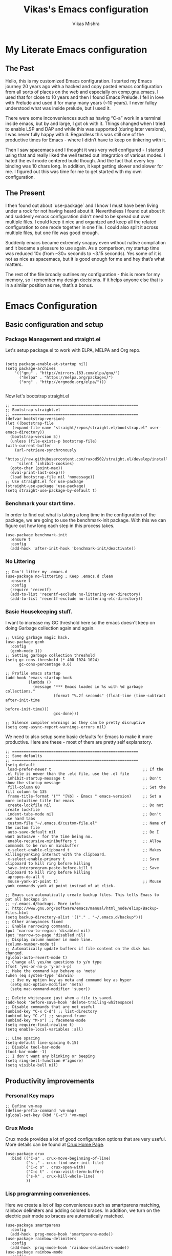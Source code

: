 #+TITLE: Vikas's Emacs configuration
#+AUTHOR: Vikas Mishra
#+EMAIL: vikas.mishra@hey.com

* My Literate Emacs configuration

** The Past

   Hello, this is my customized Emacs configuration. I started my Emacs journey
   20 years ago with a hacked and copy pasted emacs configuration from all sorts
   of places on the web and especially on comp.gnu.emacs. I used that for close
   to 10 years and then I found Emacs Prelude. I fell in love with Prelude and
   used it for many many years (~10 years). I never fullqy understood what was
   inside prelude, but I used it.

   There were some inconveniences such as having “C-a” work in a terminal inside
   emacs, but by and large, I got ok with it. Things changed when I tried to
   enable LSP and DAP and while this was supported (during later versions), I
   was never fully happy with it. Regardless this was still one of the
   productive times for Emacs - where I didn’t have to keep on tinkering with
   it.

   Then I saw spacemacs and I thought it was very well configured - I started
   using that and really liked the well tested out integration of various
   modes. I hated the evil mode centered build though. And the fact that every
   key binding was 10 chars long. In addition, it kept getting slower and slower
   for me. I figured out this was time for me to get started with my own
   configuration.

** The Present

   I then found out about `use-package` and I know I must have been living under
   a rock for not having heard about it. Nevertheless I found out about it and
   suddenly emacs configuration didn’t need to be spread out over multiple
   files. I could keep it nice and organized and keep all the related
   configuration to one mode together in one file. I could also split it across
   multiple files, but one file was good enough.

   Suddenly emacs became extremely snappy even without native compilation and it
   became a pleasure to use again. As a comparison, my startup time was reduced
   10x (from ~30+ seconds to ~3.15 seconds). Yes some of it is not as nice as
   spacemacs, but it is good enough for me and hey that’s what matters.

   The rest of the file broadly outlines my configuration - this is more for my
   memory, so I remember my design decisions. If it helps anyone else that is in
   a similar position as me, that’s a bonus.


* Emacs Configuration

** Basic configuration and setup
*** Package Management and straight.el

    Let's setup package.el to work with ELPA, MELPA and Org repo.

    #+begin_src elisp

      (setq package-enable-at-startup nil)
      (setq package-archives
	      '(("gnu" . "http://mirrors.163.com/elpa/gnu/")
	        ("melpa" . "https://melpa.org/packages/")
	        ("org" . "http://orgmode.org/elpa/")))

    #+end_src

    Now let's bootstrap straight.el

    #+begin_src  elisp
      ;; =======================================================
      ;; Bootstrap straight.el
      ;; =======================================================
      (defvar bootstrap-version)
      (let ((bootstrap-file
	     (expand-file-name "straight/repos/straight.el/bootstrap.el" user-emacs-directory))
	    (bootstrap-version 5))
        (unless (file-exists-p bootstrap-file)
	  (with-current-buffer
	      (url-retrieve-synchronously
	       "https://raw.githubusercontent.com/raxod502/straight.el/develop/install.el"
	       'silent 'inhibit-cookies)
	    (goto-char (point-max))
	    (eval-print-last-sexp)))
        (load bootstrap-file nil 'nomessage))
      ;; Use straight.el for use-package
      (straight-use-package 'use-package)
      (setq straight-use-package-by-default t)
    #+end_src

*** Benchmark your start time.

    In order to find out what is taking a long time in the configuration of the
    package, we are going to use the benchmark-init package.  With this we can
    figure out how long each step in this process takes.

    #+begin_src elisp
  (use-package benchmark-init
    :ensure t
    :config
    (add-hook 'after-init-hook 'benchmark-init/deactivate))
    #+end_src

*** No Littering

    #+begin_src elisp
  ;; Don't litter my .emacs.d
  (use-package no-littering ; Keep .emacs.d clean
    :ensure t
    :config
    (require 'recentf)
    (add-to-list 'recentf-exclude no-littering-var-directory)
    (add-to-list 'recentf-exclude no-littering-etc-directory))
    #+end_src

*** Basic Housekeeping stuff.

    I want to increase my GC threshold here so the emacs doesn't keep on doing
    Garbage collection again and again.

    #+begin_src elisp
  ;; Using garbage magic hack.
  (use-package gcmh
    :config
    (gcmh-mode 1))
  ;; Setting garbage collection threshold
  (setq gc-cons-threshold (* 400 1024 1024)
        gc-cons-percentage 0.6)

  ;; Profile emacs startup
  (add-hook 'emacs-startup-hook
            (lambda ()
              (message "*** Emacs loaded in %s with %d garbage collections."
                       (format "%.2f seconds" (float-time (time-subtract after-init-time
                                                                         before-init-time)))
                       gcs-done)))

  ;; Silence compiler warnings as they can be pretty disruptive
  (setq comp-async-report-warnings-errors nil)
    #+end_src

    We need to also setup some basic defaults for Emacs to make it more
    productive. Here are these - most of them are pretty self explanatory.

    #+begin_src elisp
      ;; =======================================================
      ;; Sane defaults
      ;; =======================================================
      (setq-default
       load-prefer-newer t                                        ;; If the .el file is newer than the .elc file, use the .el file
       inhibit-startup-message t                                  ;; Don't show the startup message
       fill-column 80                                             ;; Set the fill column to 135
       frame-title-format '("" "[%b] - Emacs " emacs-version)     ;; Set a more intuitive title for emacs
       create-lockfile nil                                        ;; Do not create lockfile
       indent-tabs-mode nil                                       ;; Don't use hard tabs
       custom-file "~/.emacs.d/custom-file.el"                    ;; Name of the custom file
       auto-save-default nil                                      ;; Do I want autosave - for the time being no.
       enable-recursive-minibuffers t                             ;; Allow commands to be run on minibuffer
       x-select-enable-clipboard t                                ;; Makes killing/yanking interact with the clipboard.
       x-select-enable-primary t                                  ;; Save clipboard to kill ring before killing
       save-interprogram-paste-before-kill t                      ;; Save clipboard to kill ring before killing
       apropos-do-all t
       mouse-yank-at-point t)                                     ;; Mouse yank commands yank at point instead of at click.

      ;; Emacs can automatically create backup files. This tells Emacs to put all backups in
      ;; ~/.emacs.d/backups. More info:
      ;; http://www.gnu.org/software/emacs/manual/html_node/elisp/Backup-Files.html
      (setq backup-directory-alist '(("." . "~/.emacs.d/backup")))
      ;; Other annoyances fixed
      ;; Enable narrowing commands.
      (put 'narrow-to-region 'disabled nil)
      (put 'narrow-to-page 'disabled nil)
      ;; Display column number in mode line.
      (column-number-mode t)
      ;; Automatically update buffers if file content on the disk has changed.
      (global-auto-revert-mode t)
      ;; Change all yes/no questions to y/n type
      (fset 'yes-or-no-p 'y-or-n-p)
      ;; Make the command key behave as 'meta'
      (when (eq system-type 'darwin)
        ;; Use my option key as meta and command key as hyper
        (setq mac-option-modifier 'meta)
        (setq mac-command-modifier 'super))

      ;; Delete whitespace just when a file is saved.
      (add-hook 'before-save-hook 'delete-trailing-whitespace)
      ;; Disable commands that are not useful
      (unbind-key "C-x C-d") ;; list-directory
      (unbind-key "C-z") ;; suspend-frame
      (unbind-key "M-o") ;; facemenu-mode
      (setq require-final-newline t)
      (setq enable-local-variables :all)

      ;; Line spacing
      (setq-default line-spacing 0.15)
      ;; Disable tool-bar-mode
      (tool-bar-mode -1)
      ;; I don't want any blinking or beeping
      (setq ring-bell-function #'ignore)
      (setq visible-bell nil)
    #+end_src


** Productivity improvements
*** Personal Key maps
    #+begin_src elisp
      ;; Define vm-map
      (define-prefix-command 'vm-map)
      (global-set-key (kbd "C-c") 'vm-map)
    #+end_src

*** Crux Mode

    Crux mode provides a lot of good configuration options that are very
    useful. More details can be found at [[https://github.com/bbatsov/crux][Crux Home Page]].

    #+begin_src elisp
      (use-package crux
        :bind (("C-a" . crux-move-beginning-of-line)
               ("s-," . crux-find-user-init-file)
               ("C-c o" . crux-open-with)
               ("C-c t" . crux-visit-term-buffer)
               ("s-k" . crux-kill-whole-line)
               ))
    #+end_src

*** Lisp programming conveniences.

    Here we create a lot of lisp conveniences such as smartparens matching,
    rainbow delimiters and adding colored braces. In addition, we turn on the
    electric pair mode so braces are automatically matched.

    #+begin_src elisp
      (use-package smartparens
        :config
        (add-hook 'prog-mode-hook 'smartparens-mode))
      (use-package rainbow-delimiters
        :config
        (add-hook 'prog-mode-hook 'rainbow-delimiters-mode))
      (use-package rainbow-mode
        :config
        (setq rainbow-x-colors nil)
        (add-hook 'prog-mode-hook 'rainbow-mode))
      (add-hook 'prog-mode-hook 'electric-pair-mode)
    #+end_src

*** Emacs conveniences

    This is a good way to jump to the last change made in the editor. Also I need
    to restart emacs every now and then and =restart-emacs= is a good package to
    manage that.

    #+begin_src elisp
      ;; Jump to the last change
      (use-package goto-last-change
        :defer t
        :bind (("C-;" . goto-last-change)))

      ;; Restart Emaacs easily
      (use-package restart-emacs
        :defer t)
    #+end_src

*** Ivy and related packages

    Ivy is a fantastic completion framework. On it's own it is a bit plain, but
    ivy-rich, counsel and prescient make it a pretty complete package. More
    details can be found about ivy at [[https://github.com/abo-abo/swiper][Ivy Github Page]].

    #+begin_src elisp
      ;; =======================================================
      ;; Ivy command completion framework
      ;; Ivy, Ivy Rich, Counsel and Swiper
      ;; =======================================================
      (use-package ivy
        :diminish
        :custom
        (ivy-height 15)
        (ivy-count-format "(%d/%d) ")
        (ivy-use-virtual-buffers t)
        (ivy-use-selectable-prompt t)
        :config
        (ivy-mode 1)

        :bind (("C-c C-r" . #'ivy-resume)
               ("C-c s"   . #'swiper-thing-at-point)
               ("C-s"     . #'swiper)))

      ;; Counsel package
      (use-package counsel
        :init
        (counsel-mode 1)

        :bind (("C-x C-m" . #'counsel-M-x)
               ("C-c U" . #'counsel-unicode-char)
               ("C-c i" . #'counsel-imenu)
               ("C-x f" . #'counsel-find-file)
               ("C-c y" . #'counsel-yank-pop)
               ("C-c r" . #'counsel-recentf)
               ("C-c v" . #'counsel-switch-buffer-other-window)
               ("C-h h" . #'counsel-command-history)
               ("C-x C-f" . #'counsel-find-file)
               :map ivy-minibuffer-map
               ("C-r" . counsel-minibuffer-history))
        :diminish)

      (use-package counsel-projectile
        :bind (("C-c f" . #'counsel-projectile)
               ("C-c F" . #'counsel-projectile-switch-project)))

      ;; Make ivy stuff in minibuffer look pretty
      (use-package ivy-rich
        :custom
        (ivy-virtual-abbreviate 'name)
        (ivy-rich-switch-buffer-align-virtual-buffer nil)
        (ivy-rich-path-style 'name)
        :config
        (setcdr (assq t ivy-format-functions-alist) #'ivy-format-function-line)
        (setq ivy-rich-path-style 'abbrev
              ivy-rich-display-transformers-list
              '(ivy-switch-buffer
                (:columns
                 ((ivy-rich-candidate (:width 20))
                  (ivy-rich-switch-buffer-size (:width 7 :align right))
                  (ivy-rich-switch-buffer-indicators
                   (:width 2 :face error :align right))
                  (ivy-rich-switch-buffer-major-mode (:width 12 :face warning))
                  (ivy-rich-switch-buffer-project (:width 8 :face success))
                  (ivy-rich-switch-buffer-path
                   (:width (lambda (x)
                             (ivy-rich-switch-buffer-shorten-path
                              x (ivy-rich-minibuffer-width 0.3))))))
                 :predicate (lambda (cand) (get-buffer cand)))
                counsel-M-x
                (:columns
                 ((counsel-M-x-transformer (:width 40))
                  (ivy-rich-counsel-function-docstring
                   (:face font-lock-doc-face))))
                counsel-describe-function
                (:columns
                 ((counsel-describe-function-transformer (:width 40))
                  (ivy-rich-counsel-function-docstring
                   (:face font-lock-doc-face))))
                counsel-describe-variable
                (:columns
                 ((counsel-describe-variable-transformer (:width 40))
                  (ivy-rich-counsel-variable-docstring
                   (:face font-lock-doc-face))))
                counsel-recentf
                (:columns
                 ((ivy-rich-candidate (:width 0.8))
                  (ivy-rich-file-last-modified-time
                   (:face font-lock-comment-face))))))

        (ivy-rich-mode))


      ;; Prescient and ivy-prescient
      (use-package prescient)
      (use-package ivy-prescient
        :config
        (ivy-prescient-mode t))
      ;; Ivy Hydra
      (use-package ivy-hydra)


      ;; UI Improvements
      ;; Modeline, Theme and Icons

    #+end_src

*** Support for Terminal - vterm
    The best support for a terminal provided in emacs is by vterm. This code segment below is for vterm support
    #+begin_src elisp
      (use-package vterm
        :ensure t)
      (setq crux-term-buffer-name "vterm")
      (use-package vterm-toggle
        :ensure t
        :config
        (define-key vm-map (kbd "t") 'vterm-toggle)
        (define-key vm-map (kbd "s") 'vterm-toggle-cd)

        ;; you can cd to the directory where your previous buffer file exists
        ;; after you have toggle to the vterm buffer with `vterm-toggle'.
        (define-key vterm-mode-map [(control return)]   #'vterm-toggle-insert-cd)

        ;; Switch to next vterm buffer
        (define-key vterm-mode-map (kbd "s-n")   'vterm-toggle-forward)
        ;; Switch to previous vterm buffer
        (define-key vterm-mode-map (kbd "s-p")   'vterm-toggle-backward)
        )

    #+end_src

*** All-the-icons - support for Dired as well as modeline file icon Support
       #+begin_src elisp
      (use-package all-the-icons)
      (use-package all-the-icons-dired
        :after all-the-icons
        :hook (dired-mode . all-the-icons-dired-mode))
    #+end_src

*** Miscellaneous Support
    Support for zap and beacon. Zap is to delete chars upto
    #+begin_src elisp
      ;; Delete to a char.
      (use-package zop-to-char
        :init
        (global-set-key [remap zap-to-char] 'zop-to-char))

      ;; Flash the line on a context change.
      (use-package beacon
        :config
        (beacon-mode 1))
    #+end_src


** Modeline support
*** Support for doom Modeline
    Support for modeline for emacs.
    #+begin_src elisp
      (use-package doom-modeline
        :ensure t
        :init (doom-modeline-mode 1)
        :config
        (setq doom-modeline-lsp t)
        (setq doom-modeline-minor-modes t)
        (setq doom-modeline-project-detection 'projectile)
        (setq doom-modeline-continuous-word-count-modes '(markdown-mode gfm-mode org-mode))
        ;; Whether display the buffer encoding.
        (setq doom-modeline-buffer-encoding nil)
        (setq doom-modeline-env-version t)
        (setq doom-modeline-env-enable-python t))

      ;; =======================================================
      ;; Minor mode menu for mode-line
      ;; =======================================================
      (use-package minions
        :config
        (minions-mode 1)
        (global-set-key [S-down-mouse-3] 'minions-minor-modes-menu))

      (use-package diminish
        :config (diminish 'eldoc-mode))
    #+end_src

** Support for search
*** Support Search
    Support for searching programs.
    #+begin_src elisp
      (use-package fzf)
      (use-package ag
        :ensure t
        :commands (ag ag-regexp ag-project))

      (use-package ripgrep)
      ;; Deadgrep is the best way to search in a repo
      (use-package deadgrep
        :bind (("C-c h" . #'deadgrep)))
      ;; Visual reegular expressions. This is the boss
      (use-package visual-regexp
        :bind (("C-c 5" . #'vr/replace)))
    #+end_src

** Programming Support
*** Treemacs Support
    Treemacs is like a buffer list or file list plugin for the Emacs. The code below enables it.

    #+begin_src elisp
      (use-package treemacs
        :config
        (setq treemacs-width 25
              treemacs-follow-mode -1
              treemacs-tag-follow-mode -1
              treemacs-is-never-other-window t
              treemacs-follow-after-init t
              treemacs-icon-open-png   (propertize "⊖ " 'face 'treemacs-directory-face)
              treemacs-icon-closed-png (propertize "⊕ " 'face 'treemacs-directory-face))
        (define-key treemacs-mode-map [mouse-1]
          #'treemacs-single-click-expand-action)
        :bind ( "M-0" . treemacs-select-window)
        )

      (setq treemacs-autopeek-mode nil)

      (defun treemacs-toggle-autopeek ()
        (interactive)
        (if treemacs-autopeek-mode
            (progn
              (setq treemacs-autopeek-mode nil)
              (message "Treemacs autopeek: OFF"))
          (setq treemacs-autopeek-mode t)
          (message "Treemacs autopeek: ON")))

      (use-package treemacs-projectile)
      (use-package treemacs-magit)
    #+end_src

*** Tree sitter mode
    Tree sitter supports finer grained parsing system. It is supposed to
    understand the code structurally. Adding support for tree-sitter and also
    enabling it for python.

    #+begin_src elisp
      (use-package tree-sitter)
      (use-package tree-sitter-langs)
      (add-hook 'tree-sitter-after-on-hook #'tree-sitter-hl-mode)
      ;; Enable tree-sitter mode for all supported modes.
      (global-tree-sitter-mode)
    #+end_src

*** Version Control Support
    Magit is the best support program for Emacs. And git gutter is used to show
    the lines that have changed in the gutter. Very handy.

    #+begin_src elisp
      ;; Magit
      (use-package magit
        :bind ("C-x g" . magit-status))

      (use-package git-gutter
        :config
        (global-git-gutter-mode 't))
    #+end_src

*** General Programming configuration - LSP, DAP
    This is the generic support for LSP and DAP. LSP is the global Languager
    server project that makes Emacs even more attractive. DAP is the debug
    adapter protocol. And helps in having debugger working with a modern UI from
    within Emacs.

    #+begin_src elisp
      (use-package lsp-mode
        :init
        ;; set prefix for lsp-command-keymap (few alternatives - "C-l", "C-c l")
        (setq lsp-keymap-prefix "s-l")
        :config
        (lsp-register-custom-settings
         '(("pyls.plugins.pyls_mypy.enabled" t t)
           ("pyls.plugins.pyls_mypy.live_mode" nil t)
           ("pyls.plugins.pyls_black.enabled" t t)
           ("pyls.plugins.pyls_isort.enabled" t t)))
        :hook (;; replace XXX-mode with concrete major-mode(e. g. python-mode)
               ;; if you want which-key integration
               (lsp-mode . lsp-enable-which-key-integration))
        :commands lsp)
      (use-package lsp-ui
        :config
        (define-key lsp-ui-mode-map [remap xref-find-definitions] #'lsp-ui-peek-find-definitions)
        (define-key lsp-ui-mode-map [remap xref-find-references] #'lsp-ui-peek-find-references)
        (setq lsp-ui-sideline-enable t
              lsp-ui-sideline-update-mode 'line
              lsp-ui-sideline-show-code-actions t
              lsp-ui-sideline-show-hover nil
              lsp-ui-doc-enable t
              lsp-ui-doc-include-signature t
              lsp-eldoc-enable-hover t ; Disable eldoc displays in minibuffer
              lsp-ui-imenu-enable t
              lsp-ui-peek-always-show t
              lsp-ui-sideline-ignore-duplicate t
              lsp-headerline-breadcrumb-enable t))

      ;; if you are ivy user
      (use-package lsp-ivy :commands lsp-ivy-workspace-symbol)
      (use-package lsp-treemacs :commands lsp-treemacs-errors-list)
      (lsp-treemacs-sync-mode 1)

      (use-package dap-mode
        :config
        (setq dap-auto-configure-features '(sessions locals controls tooltip))
        (dap-ui-mode 1)
        ;; enables mouse hover support
        (dap-tooltip-mode 1)
        ;; use tooltips for mouse hover
        ;; if it is not enabled `dap-mode' will use the minibuffer.
        (tooltip-mode 1)
        ;; displays floating panel with debug buttons
        ;; requies emacs 26+
        (dap-ui-controls-mode 1)
        )
    #+end_src

*** Completion support - Company
    This section supports the completion method using company.
    #+begin_src elisp
      (use-package company
        :ensure company-box
        :init
        (global-company-mode t)
        (global-set-key (kbd "M-/") 'company-complete)

        ;; (add-hook 'comint-mode-hook 'company-mode)
        :config
        (setq company-tooltip-limit 10)
        (setq company-dabbrev-downcase 0)
        (setq company-idle-delay 0)
        (setq company-echo-delay 0.1)
        (setq company-minimum-prefix-length 2)
        (setq company-require-match nil)
        (setq company-selection-wrap-around t)
        (setq company-tooltip-align-annotations t)
        (setq company-show-numbers t)
        ;; (setq company-tooltip-flip-when-above t)
        (setq company-transformers '(company-sort-by-occurrence)) ; weight by frequency
        (define-key company-active-map (kbd "M-n") nil)
        (define-key company-active-map (kbd "M-p") nil)
        (define-key company-active-map (kbd "C-n") 'company-select-next)
        (define-key company-active-map (kbd "C-p") 'company-select-previous)
        (define-key company-active-map (kbd "TAB") 'company-complete-common-or-cycle)
        (define-key company-active-map (kbd "<tab>") 'company-complete-common-or-cycle)
        (define-key company-active-map (kbd "S-TAB") 'company-select-previous)
        (define-key company-active-map (kbd "<backtab>") 'company-select-previous))

      (use-package company-box
        :ensure frame-local
        :hook (company-mode . company-box-mode))

      ;; Enable tabnine based AI completion
      ;; Tabnine company
      (use-package company-tabnine :ensure t)
      (add-to-list 'company-backends #'company-tabnine)
    #+end_src

*** Programming support - Snippets
    Using yasnippet to support the programming templates.
    #+begin_src elisp
      (use-package yasnippet
        :config
        (add-to-list 'yas-snippet-dirs "~/.emacs.d/snippets")
        (yas-global-mode 1))
      (use-package yasnippet-snippets)
    #+end_src

*** Enable insertion of the shebang automatically

    #+begin_src elisp
      (use-package insert-shebang)
      (setq insert-shebang-file-types
         '(("py" . "python3")
           ("groovy" . "groovy")
           ("fish" . "fish")
           ("robot" . "robot")
           ("rb" . "ruby")
           ("lua" . "lua")
           ("php" . "php")
           ("sh" . "bash")
           ("pl" . "perl")
           ("raku" . "raku")))
      (add-hook 'after-save-hook
                'executable-make-buffer-file-executable-if-script-p)
    #+end_src


** Programming Language support
*** Programming Support - Python
    For python we will use the pyright language server. The code below sets up
    the pyright language server and the support for blacken etc for overall
    python support.

    #+begin_src elisp
      ;; Enable pyright support
      (use-package lsp-pyright
        :hook
        (python-mode . (lambda ()
                         (require 'lsp-pyright)
                         (lsp))))

      ;; Use blacken for python formatting
      (use-package blacken
        :config
        (add-hook 'python-mode-hook 'blacken-mode))
      (setq python-shell-interpreter "/Users/vikasmis/anaconda/bin/python3")

      ;; Enable dap for python
      (require 'dap-python)
    #+end_src

*** Support for my shell environments - zsh and fish
    Zsh, bash etc are supported by default. Fish isn't. The code below supports that.

    #+begin_src elisp
      (use-package fish-mode)
    #+end_src


** Conveniences - support for other modes.
*** Which key
    This mode is a life saver. This helps in discovery of the keyboard shortcuts so well. Adding it here.
    #+begin_src elisp
      (use-package which-key
        :config
        (which-key-mode)
        :custom
        (which-key-idle-delay 0.3))
    #+end_src

*** Emacs undo-fu
    Undo-fu allows both undo and redo in Emacs. Here is the code to enable undo-fu. This
    #+begin_src elisp
      (use-package undo-fu
        :config
        (global-unset-key (kbd "C-z"))
        (global-set-key (kbd "C-z")   'undo-fu-only-undo)
        (global-set-key (kbd "C-S-z") 'undo-fu-only-redo))
    #+end_src

*** Moving windows
    I use three key modes here =windmove=, =ace-window= and =winnum=
    mode. Perhaps an overkill to have all of them, but I have added them just in
    case I decide to use one of them. I am sure once I use regularly, I can
    decide to narrow down to only one or two at the most.

    #+begin_src elisp
      (use-package ace-window
        :config
        ;; Show the window designators in the modeline.
        (ace-window-display-mode)
        ;; Make the number indicators a little larger. I'm getting old.
        (set-face-attribute 'aw-leading-char-face nil :height 4.0 :background "black")
        (defun my-ace-window (args)
          "As ace-window, but hiding the cursor while the action is active."
          (interactive "P")
          (cl-letf
              ((cursor-type nil)
               (cursor-in-non-selected-window nil))
            (ace-window nil)))
        :bind (("C-," . my-ace-window))
        :custom
        (aw-keys '(?a ?s ?d ?f ?g ?h ?j ?k ?l) "Designate windows by home row keys, not numbers.")
        (aw-background nil))

      ;; Enable moving with super
      (windmove-default-keybindings 'super)
      ;; wrap around at edges
      (setq windmove-wrap-around t)

      ;; Using winnum to move the windows.
      (use-package winum
        :config
        (define-key winum-keymap (kbd "M-0") #'treemacs-select-window)
        (define-key winum-keymap (kbd "M-1") 'winum-select-window-1)
        (define-key winum-keymap (kbd "M-2") 'winum-select-window-2)
        (define-key winum-keymap (kbd "M-3") 'winum-select-window-3)
        (define-key winum-keymap (kbd "M-4") 'winum-select-window-4)
        (define-key winum-keymap (kbd "M-5") 'winum-select-window-5)
        (define-key winum-keymap (kbd "M-6") 'winum-select-window-6)
        (define-key winum-keymap (kbd "M-7") 'winum-select-window-7)
        (define-key winum-keymap (kbd "M-8") 'winum-select-window-8)
        (define-key winum-keymap (kbd "M-9") 'winum-select-window-9)
        (define-key winum-keymap (kbd "C-`") 'winum-select-window-by-number)
        (winum-mode)
      )
    #+end_src

*** My custom Methods
    There are three methods listed here - =split-and-follow-vertically=,
    =split-and-follow-horizontally= and =toggle-window-split=. The vertical and
    horizontal split functions do what you would expect, except that they jump to
    those windows after splitting. The

    The =toggle-window-split= method, toggles vertical split to horizontal and
    horizontal split to vertical.

    #+begin_src elisp
      (defun split-and-follow-horizontally ()
        (interactive)
        (split-window-below)
        (balance-windows)
        (other-window 1))
      (global-set-key (kbd "C-x 2") 'split-and-follow-horizontally)

      (defun split-and-follow-vertically ()
        (interactive)
        (split-window-right)
        (balance-windows)
        (other-window 1))
      (global-set-key (kbd "C-x 3") 'split-and-follow-vertically)

      ;; My function to enable swapping from vertical split to horizontal split
      (defun toggle-window-split ()
        (interactive)
        (if (= (count-windows) 2)
            (let* ((this-win-buffer (window-buffer))
                   (next-win-buffer (window-buffer (next-window)))
                   (this-win-edges (window-edges (selected-window)))
                   (next-win-edges (window-edges (next-window)))
                   (this-win-2nd (not (and (<= (car this-win-edges)
                                               (car next-win-edges))
                                           (<= (cadr this-win-edges)
                                               (cadr next-win-edges)))))
                   (splitter
                    (if (= (car this-win-edges)
                           (car (window-edges (next-window))))
                        'split-window-horizontally
                      'split-window-vertically)))
              (delete-other-windows)
              (let ((first-win (selected-window)))
                (funcall splitter)
                (if this-win-2nd (other-window 1))
                (set-window-buffer (selected-window) this-win-buffer)
                (set-window-buffer (next-window) next-win-buffer)
                (select-window first-win)
                (if this-win-2nd (other-window 1))))))

    #+end_src

*** Show line numbers
    Show me line numbers in buffers - but don't show these line numbers in either vterm or in treemacs.

    #+begin_src elisp
      ;; Line numbers
      (global-display-line-numbers-mode 1)
      (defun display-line-numbers-disable-hook ()
        "Disable display-line-numbers locally."
        (display-line-numbers-mode -1))
      ;; Disable it for treemacs and vterm
      ;; Disable line-numbers minor mode for neotree
      (add-hook 'treemacs-mode-hook 'display-line-numbers-disable-hook)
      (add-hook 'vterm-mode-hook 'display-line-numbers-disable-hook)

    #+end_src

*** IELM - Emacs Lisp REPL
    IELM is the REPL for the Emacs lisp code. This is a must do.
    #+begin_src elisp
      (use-package ielm
             :commands ielm
             :init
             (defun ielm-start-process (&rest args)
               "Start a process in a new buffer"
               (let ((progname (car args)))
                 (apply 'start-process progname (concat "*" progname "*") args))))
    #+end_src



** Org Mode

This is perhaps the most important section in the entire config file. This is because this deals with the org mode stuff that I use.
#+begin_src elisp

  ;; Org mode configuration
  (use-package org
    :ensure t
    :defer nil
    :custom
    ;; Hide the leading stars in the org mode.
    (org-hide-leading-stars t)
    ;; Fancy folding for Org mode.
    (org-ellipsis " ▼ ")
    ;; Org syntax highlighting
    (org-src-fontify-natively t)
    ;; Use current window for the org mode edit source windows
    (org-src-window-setup 'current-window)
    ;; Directory where all my org files are stored
    (org-directory "~/Documents/OrgNotes/")
    (org-agenda-files '("~/Documents/OrgNotes/"))
    (org-image-actual-width 1440)
    ;; I want to log when I mark a task as done
    (org-log-done 'time)
    ;; Set my sequence of todo things
    (org-todo-keywords
     '((sequence
        "NEXT(N)"  ; Task that's ready to be next. No dependencies
        "TODO(t)"  ; A task that needs doing & is ready to do
        "INPROGRESS(i)"  ; A project, which usually contains other tasks
        "WAIT(w)"  ; Something external is holding up this task
        "HOLD(h)"  ; This task is paused/on hold because of me
        "|"
        "DONE(d)"  ; Task successfully completed
        "KILL(k)") ; Task was cancelled, aborted or is no longer applicable
       (sequence
        "[ ](T)"   ; A task that needs doing
        "[-](S)"   ; Task is in progress
        "[?](W)"   ; Task is being held up or paused
        "|"
        "[X](D)")  ; Task was completed
       (sequence
        "|"
        "OKAY(o)"
        "YES(y)"
        "NO(n)")))
    ;; Org Tags
    (org-tag-alist '(
                     ;; Meeting tags
                     ("Team" . ?t)
                     ("Laguna" . ?l)
                     ("Redondo" . ?r)
                     ("Newport" . ?n)
                     ("Meeting". ?m)
                     ("Planning" . ?p)

                     ;; Work Log Tags
                     ("accomplishment" . ?a)
                     ))
    ;; My org-capture templates
    (org-capture-templates
     '(("t" "Personal todo" entry
        (file+headline +org-capture-todo-file "Inbox")
        "* TODO %?\n%i\n%a" :prepend t)
       ("l" "Laguna Todos" entry
        (file+headline "~/Documents/OrgNotes/Laguna_TODO.org" "Laguna TODOs")
        "* TODO %?\n%i\n%a" :prepend t)
       ("r" "Redondo Todos" entry
        (file+headline "~/Documents/OrgNotes/Redondo_TODO.org" "Redondo TODOs")
        "* TODO %?\n%i\n%a" :prepend t)
       ("n" "Newport Todos" entry
        (file+headline "~/Documents/OrgNotes/Newport_TODO.org" "Newport TODOs")
        "* TODO %?\n%i\n%a" :prepend t)
       ("i" "IP Team Todos" entry
        (file+headline "~/Documents/OrgNotes/Team_TODO.org" "Team TODOs")
        "* TODO %?\n%i\n%a" :prepend t)
       ("m" "Meeting"
        entry (file+datetree "~/Documents/OrgNotes/Meetings.org")
        "* %? :meeting:%^g \n:Created: %T\n** Attendees\n+ \n** Notes\n+ \n** Action Items\n*** TODO [#A] "
        :tree-type week
        :clock-in t
        :clock-resume t
        :empty-lines 0)
       ("j" "Journal" entry
        (file+olp+datetree +org-capture-journal-file)
        "* %U %?\n%i\n%a" :prepend t)))
    :config
    (org-indent-mode)
    )

  ;; Use fancy bullets for the org mode
  (use-package org-bullets
    :after org
    :ensure t
    :defer nil)
  ;; Enable fancy bullets for the org mode.
  (add-hook 'org-mode-hook (lambda () (org-bullets-mode 1)))

  ;; Pretty symbols
  (global-prettify-symbols-mode t)

  ;; Other global configurations for org mode.
  ;; I want to open org link in other windows - not the same window.
  (setf (alist-get 'file org-link-frame-setup) #'find-file-other-window)

  (setq org-roam-directory (file-truename org-directory))
  ;; Configure org-roam
  (use-package org-roam
    :straight (:host github :repo "org-roam/org-roam"
             :files (:defaults "extensions/*"))
    :after org
    :defer nil
    :ensure t
    :bind (("C-c n f" . org-roam-node-find)
           ("C-c n r" . org-roam-node-random)
           (:map org-mode-map
                 (("C-c n i" . org-roam-node-insert)
                  ("C-c n o" . org-id-get-create)
                  ("C-c n t" . org-roam-tag-add)
                  ("C-c n a" . org-roam-alias-add)
                  ("C-c n l" . org-roam-buffer-toggle)))))

  ;; Load my custom agenda configuration for Org mode.
  (add-to-list 'load-path "~/.emacs.custom/lisp/")
  (require 'vm-agenda)

  ;; Configure org-download
  (use-package org-download
    :custom
    (org-download-method 'attach)
    (org-download-timestamp "_%Y%m%d_%H%M%S")
    (org-download-screenshot-method "screencapture -i %s")
    (org-download-link-format "[[download:%s]]\n")
    (org-download-display-inline-images t)
    :bind
    (("C-c p" . org-download-screenshot))
    )

  (setq-default org-attach-id-dir (expand-file-name ".attach/" org-directory))

  (use-package org-modern
    :custom
    ;; Edit settings
    (org-auto-align-tags nil)
    (org-tags-column 0)
    ;; org-modern-tag nil
    (org-catch-invisible-edits 'show-and-error)
    (org-special-ctrl-a/e t)
    (org-insert-heading-respect-content t)

    ;; Org styling, hide markup etc.
    (org-hide-emphasis-markers t)
    (org-pretty-entities t)
    (org-modern-star '("◉" "○" "◈" "◇" "◇" "◇" "*"))
    (org-modern-priority nil)

    ;; Agenda styling
    (org-agenda-tags-column 0)
    (org-agenda-block-separator ?─)
    (org-agenda-time-grid
     '((daily today require-timed)
       (800 1000 1200 1400 1600 1800 2000)
       " ┄┄┄┄┄ " "┄┄┄┄┄┄┄┄┄┄┄┄┄┄┄"))
    (org-agenda-current-time-string
     "⭠ now ─────────────────────────────────────────────────")
    :config
    (global-org-modern-mode)
    )


  ;; ;; Configure deft
  (use-package deft
    :custom
    (deft-default-extension "org")
    (deft-extensions '("org"))
    (deft-directory "~/Documents/OrgNotes")
    (deft-recursive t)
    (deft-use-filename-as-title nil)
    (deft-use-filter-string-for-filename t)
    (deft-file-naming-rules '((noslash . "-")
                              (nospace . "-")
                              (case-fn . downcase)))
    (deft-text-mode 'org-mode)
    :bind
    (("C-c d" . deft)
     ("C-x C-g" . deft-find-file))
    )

#+end_src


** Colors, UI and the fonts
*** Helpful
    Helpul mode for expanded help functions.
    #+begin_src elisp
      (use-package helpful
        :bind
        (("C-h f" . helpful-callable)
         ("C-h v" . helpful-variable)
         ("C-h k" . helpful-key)
         ("C-c C-d" . helpful-at-point)
         ("C-h F" . helpful-function)
         ("C-h C" . helpful-comman)
         )
        :config
        (setq counsel-describe-function-function #'helpful-callable)
        (setq counsel-describe-variable-function #'helpful-variable)
        )
    #+end_src

*** Favorite Color Theme - Tommorrow Night Bright
    #+begin_src elisp
      (use-package color-theme-sanityinc-tomorrow
        :ensure t
        :defer t)
      (load-theme 'sanityinc-tomorrow-bright t)
    #+end_src

*** Final UI - font
    #+begin_src elisp
      (set-frame-font "CaskaydiaCove Nerd Font 18"  nil t)
    #+end_src

